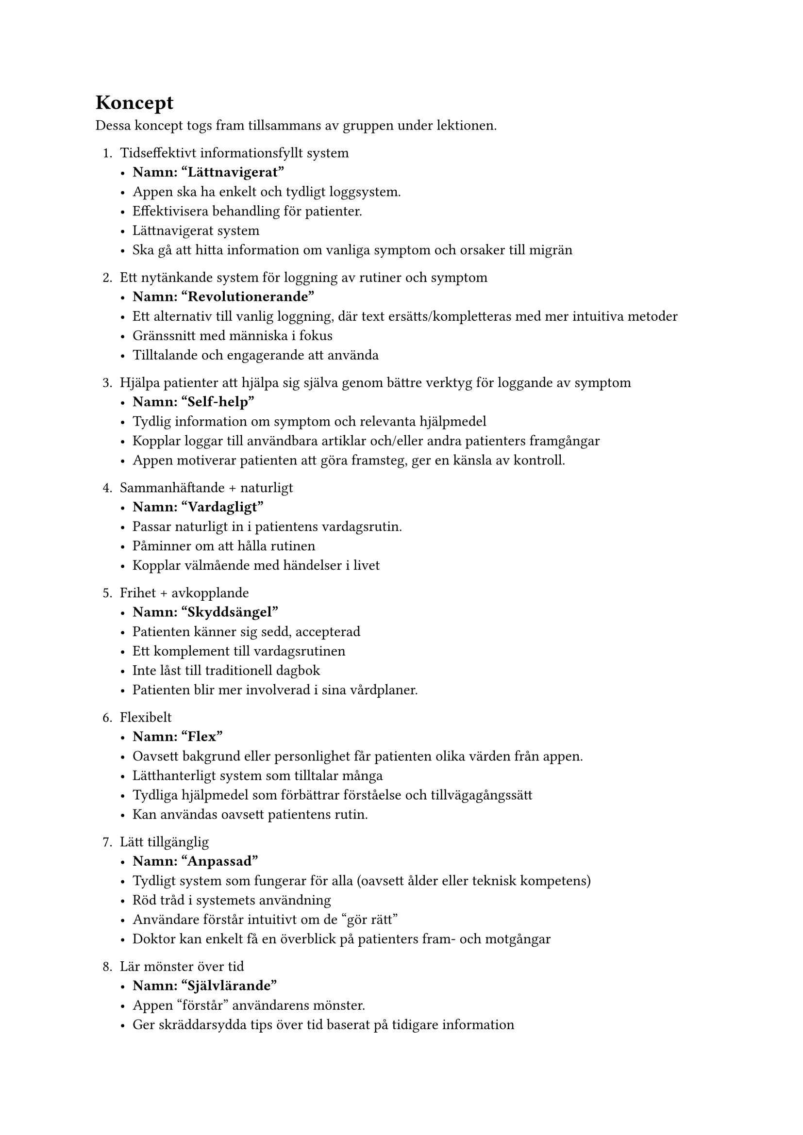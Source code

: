= Koncept

Dessa koncept togs fram tillsammans av gruppen under lektionen.

+ Tidseffektivt informationsfyllt system
  - *Namn: "Lättnavigerat"*
  - Appen ska ha enkelt och tydligt loggsystem.
  - Effektivisera behandling för patienter.
  - Lättnavigerat system
  - Ska gå att hitta information om vanliga symptom och orsaker till migrän
//Andreas
  
+ Ett nytänkande system för loggning av rutiner och symptom
  - *Namn: "Revolutionerande"*
  - Ett alternativ till vanlig loggning, där text ersätts/kompletteras med mer intuitiva metoder
  - Gränssnitt med människa i fokus
  - Tilltalande och engagerande att använda
  
+ Hjälpa patienter att hjälpa sig själva genom bättre verktyg för loggande av symptom
  - *Namn: "Self-help"*
  - Tydlig information om symptom och relevanta hjälpmedel
  - Kopplar loggar till användbara artiklar och/eller andra patienters framgångar
  - Appen motiverar patienten att göra framsteg, ger en känsla av kontroll.

+ Sammanhäftande + naturligt
  - *Namn: "Vardagligt"*
  - Passar naturligt in i patientens vardagsrutin.
  - Påminner om att hålla rutinen
  - Kopplar välmående med händelser i livet
  
+ Frihet + avkopplande
  - *Namn: "Skyddsängel"*
  - Patienten känner sig sedd, accepterad
  - Ett komplement till vardagsrutinen
  - Inte låst till traditionell dagbok 
  - Patienten blir mer involverad i sina vårdplaner.
  
+ Flexibelt
  - *Namn: "Flex"*
  - Oavsett bakgrund eller personlighet får patienten olika värden från appen.
  - Lätthanterligt system som tilltalar många
  - Tydliga hjälpmedel som förbättrar förståelse och tillvägagångssätt
  - Kan användas oavsett patientens rutin.

// Samuel
// David
+ Lätt tillgänglig
  - *Namn: "Anpassad"*
  - Tydligt system som fungerar för alla (oavsett ålder eller teknisk kompetens)
  - Röd tråd i systemets användning
  - Användare förstår intuitivt om de "gör rätt"
  - Doktor kan enkelt få en överblick på patienters fram- och motgångar
  
// Samuel
+ Lär mönster över tid
  - *Namn: "Självlärande"*
  - Appen "förstår" användarens mönster.
  - Ger skräddarsydda tips över tid baserat på tidigare information
  
+ Skyddande rutinerat
  - *Namn: "Säkert"*
  - Sekretess- patienter ska känna sig säkra att informationen stannar privat
  - Känna att man kan planera saker.
  - Ett lugn som följd av möjligheten att tydligare identifiera hur och varför migrän drabbar patienten
  
+ dokumentera, kategorisera
  - *Namn: "Forskning"*
  - Alla läkare kan ta del av datan på ett strukturerat sätt.
  - Hela världens kunskap om migrän ökas.
  - En stor mängd data/statistik bidrar till bättre generella behandlingsplaner och forskning på botemedel.
  
//Sebbe
// Samuel
+ smidigt & ihopkopplat
  - *Namn: "Centraliserat"*
  - Behöver bara _en_ app för allting.
  - Möjlighet att hitta information, kontakta läkare, se andra patienters framgångar på samma ställe
  - Förlitar sig på väldigt få externa tjänster (behöver inga andra tjänster)

  
+ Få kontroll på din vardag
   - *Namn: "Ta kommandot" *
   - Bidra till en strukturerad vardag
   - Patienten känner sig mer i kontroll av sjukdomen
   - Patienten lär sig sina gränser och kan "leka" inom ramarna.

+ Ett vattentätt & smidigt system
   - *Namn: "Vattentätt" *
   - Finns inget sätt att göra fel
   - Inga egna slutsatser behöver dras - informationen framförs till doktorn som återkopplar
   - Användaren behöver egentligen inte "tänka"

   // Daniel
+ Lekfullt lärorikt
   - *Namn: "Äventyr"*
   - "Gamification" med "streaks" och poäng
   - Positiv uppmuntran - belöning vid rapportering
   - Lekfull miljö för användaren (t.ex. glada färger och former, dock inte som en barnapp)
   - Bibliotek med korta video-artiklar som är lätta att absorbera, med information om bl.a. strategier, behandlingsmetoder och vanliga fallgropar (tänk tiktok för migränpatienter)
//sebbe

+ Ögonen faller lätt genom läsbarheten
   - *Namn: "Ögongodis"*
   - Information som är lättförståelig
   - Enklare språk och ord för patienten att läsa
   - Användare kan "förutsäga" vad appen kommer göra.